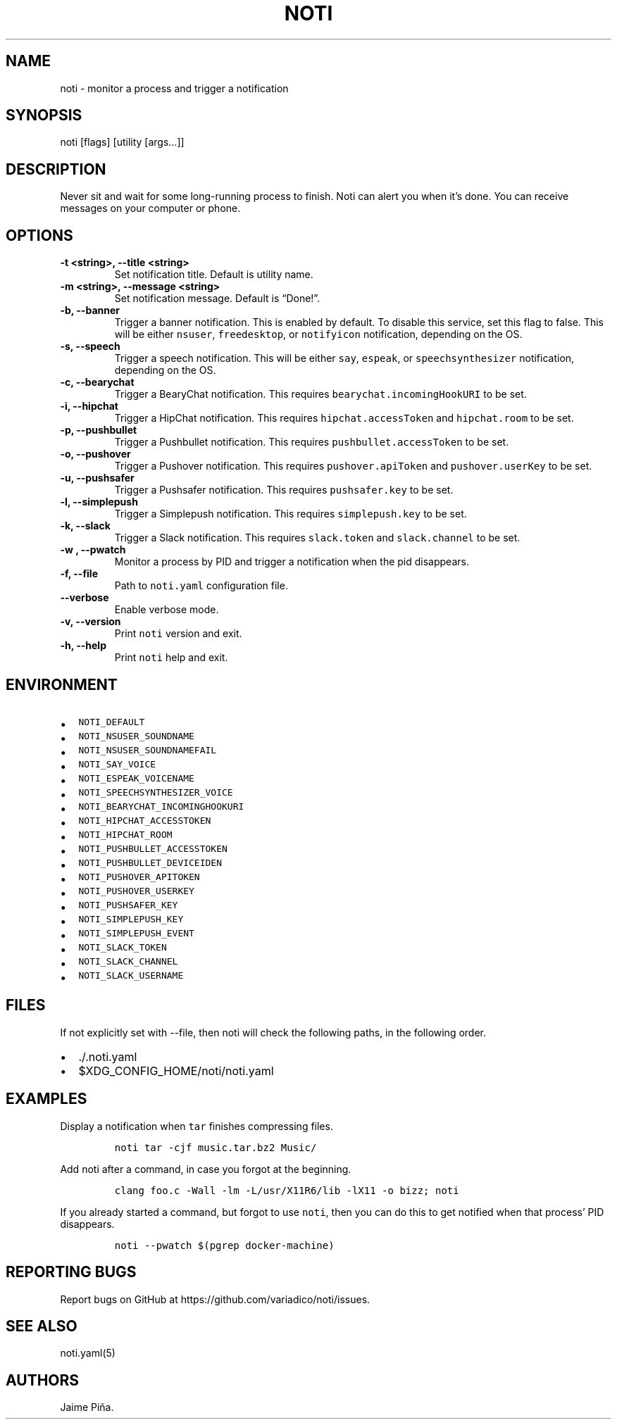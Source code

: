 .\" Automatically generated by Pandoc 2.1.3
.\"
.TH "NOTI" "1" "2018/01/02" "noti 3.0.0" "Noti Manual"
.hy
.SH NAME
.PP
noti \- monitor a process and trigger a notification
.SH SYNOPSIS
.PP
noti [flags] [utility [args\&...]]
.SH DESCRIPTION
.PP
Never sit and wait for some long\-running process to finish.
Noti can alert you when it's done.
You can receive messages on your computer or phone.
.SH OPTIONS
.TP
.B \-t <string>, \-\-title <string>
Set notification title.
Default is utility name.
.RS
.RE
.TP
.B \-m <string>, \-\-message <string>
Set notification message.
Default is \[lq]Done!\[rq].
.RS
.RE
.TP
.B \-b, \-\-banner
Trigger a banner notification.
This is enabled by default.
To disable this service, set this flag to false.
This will be either \f[C]nsuser\f[], \f[C]freedesktop\f[], or
\f[C]notifyicon\f[] notification, depending on the OS.
.RS
.RE
.TP
.B \-s, \-\-speech
Trigger a speech notification.
This will be either \f[C]say\f[], \f[C]espeak\f[], or
\f[C]speechsynthesizer\f[] notification, depending on the OS.
.RS
.RE
.TP
.B \-c, \-\-bearychat
Trigger a BearyChat notification.
This requires \f[C]bearychat.incomingHookURI\f[] to be set.
.RS
.RE
.TP
.B \-i, \-\-hipchat
Trigger a HipChat notification.
This requires \f[C]hipchat.accessToken\f[] and \f[C]hipchat.room\f[] to
be set.
.RS
.RE
.TP
.B \-p, \-\-pushbullet
Trigger a Pushbullet notification.
This requires \f[C]pushbullet.accessToken\f[] to be set.
.RS
.RE
.TP
.B \-o, \-\-pushover
Trigger a Pushover notification.
This requires \f[C]pushover.apiToken\f[] and \f[C]pushover.userKey\f[]
to be set.
.RS
.RE
.TP
.B \-u, \-\-pushsafer
Trigger a Pushsafer notification.
This requires \f[C]pushsafer.key\f[] to be set.
.RS
.RE
.TP
.B \-l, \-\-simplepush
Trigger a Simplepush notification.
This requires \f[C]simplepush.key\f[] to be set.
.RS
.RE
.TP
.B \-k, \-\-slack
Trigger a Slack notification.
This requires \f[C]slack.token\f[] and \f[C]slack.channel\f[] to be set.
.RS
.RE
.TP
.B \-w , \-\-pwatch 
Monitor a process by PID and trigger a notification when the pid
disappears.
.RS
.RE
.TP
.B \-f, \-\-file
Path to \f[C]noti.yaml\f[] configuration file.
.RS
.RE
.TP
.B \-\-verbose
Enable verbose mode.
.RS
.RE
.TP
.B \-v, \-\-version
Print \f[C]noti\f[] version and exit.
.RS
.RE
.TP
.B \-h, \-\-help
Print \f[C]noti\f[] help and exit.
.RS
.RE
.SH ENVIRONMENT
.IP \[bu] 2
\f[C]NOTI_DEFAULT\f[]
.IP \[bu] 2
\f[C]NOTI_NSUSER_SOUNDNAME\f[]
.IP \[bu] 2
\f[C]NOTI_NSUSER_SOUNDNAMEFAIL\f[]
.IP \[bu] 2
\f[C]NOTI_SAY_VOICE\f[]
.IP \[bu] 2
\f[C]NOTI_ESPEAK_VOICENAME\f[]
.IP \[bu] 2
\f[C]NOTI_SPEECHSYNTHESIZER_VOICE\f[]
.IP \[bu] 2
\f[C]NOTI_BEARYCHAT_INCOMINGHOOKURI\f[]
.IP \[bu] 2
\f[C]NOTI_HIPCHAT_ACCESSTOKEN\f[]
.IP \[bu] 2
\f[C]NOTI_HIPCHAT_ROOM\f[]
.IP \[bu] 2
\f[C]NOTI_PUSHBULLET_ACCESSTOKEN\f[]
.IP \[bu] 2
\f[C]NOTI_PUSHBULLET_DEVICEIDEN\f[]
.IP \[bu] 2
\f[C]NOTI_PUSHOVER_APITOKEN\f[]
.IP \[bu] 2
\f[C]NOTI_PUSHOVER_USERKEY\f[]
.IP \[bu] 2
\f[C]NOTI_PUSHSAFER_KEY\f[]
.IP \[bu] 2
\f[C]NOTI_SIMPLEPUSH_KEY\f[]
.IP \[bu] 2
\f[C]NOTI_SIMPLEPUSH_EVENT\f[]
.IP \[bu] 2
\f[C]NOTI_SLACK_TOKEN\f[]
.IP \[bu] 2
\f[C]NOTI_SLACK_CHANNEL\f[]
.IP \[bu] 2
\f[C]NOTI_SLACK_USERNAME\f[]
.SH FILES
.PP
If not explicitly set with \-\-file, then noti will check the following
paths, in the following order.
.IP \[bu] 2
\&./.noti.yaml
.IP \[bu] 2
$XDG_CONFIG_HOME/noti/noti.yaml
.SH EXAMPLES
.PP
Display a notification when \f[C]tar\f[] finishes compressing files.
.IP
.nf
\f[C]
noti\ tar\ \-cjf\ music.tar.bz2\ Music/
\f[]
.fi
.PP
Add noti after a command, in case you forgot at the beginning.
.IP
.nf
\f[C]
clang\ foo.c\ \-Wall\ \-lm\ \-L/usr/X11R6/lib\ \-lX11\ \-o\ bizz;\ noti
\f[]
.fi
.PP
If you already started a command, but forgot to use \f[C]noti\f[], then
you can do this to get notified when that process' PID disappears.
.IP
.nf
\f[C]
noti\ \-\-pwatch\ $(pgrep\ docker\-machine)
\f[]
.fi
.SH REPORTING BUGS
.PP
Report bugs on GitHub at https://github.com/variadico/noti/issues.
.SH SEE ALSO
.PP
noti.yaml(5)
.SH AUTHORS
Jaime Piña.
